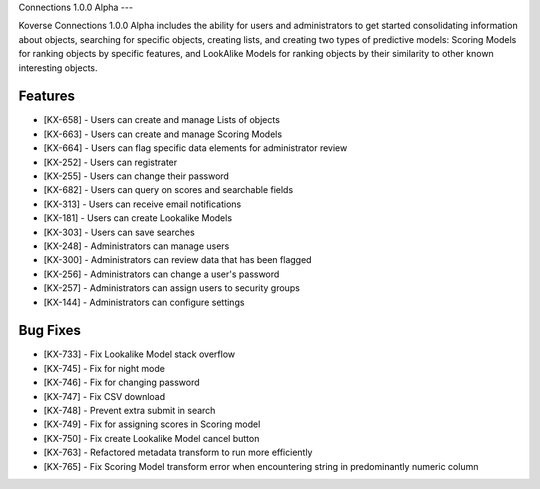 Connections 1.0.0 Alpha
---

Koverse Connections 1.0.0 Alpha includes the ability for users and administrators to get started consolidating information about objects, searching for specific objects, creating lists, and creating two types of predictive models: Scoring Models for ranking objects by specific features, and LookAlike Models for ranking objects by their similarity to other known interesting objects.

Features
++++++++

- [KX-658] - Users can create and manage Lists of objects
- [KX-663] - Users can create and manage Scoring Models
- [KX-664] - Users can flag specific data elements for administrator review
- [KX-252] - Users can registrater
- [KX-255] - Users can change their password
- [KX-682] - Users can query on scores and searchable fields
- [KX-313] - Users can receive email notifications
- [KX-181] - Users can create Lookalike Models
- [KX-303] - Users can save searches

- [KX-248] - Administrators can manage users
- [KX-300] - Administrators can review data that has been flagged
- [KX-256] - Administrators can change a user's password
- [KX-257] - Administrators can assign users to security groups
- [KX-144] - Administrators can configure settings

Bug Fixes
+++++++++

- [KX-733] - Fix Lookalike Model stack overflow
- [KX-745] - Fix for night mode
- [KX-746] - Fix for changing password
- [KX-747] - Fix CSV download
- [KX-748] - Prevent extra submit in search
- [KX-749] - Fix for assigning scores in Scoring model
- [KX-750] - Fix create Lookalike Model cancel button
- [KX-763] - Refactored metadata transform to run more efficiently
- [KX-765] - Fix Scoring Model transform error when encountering string in predominantly numeric column
